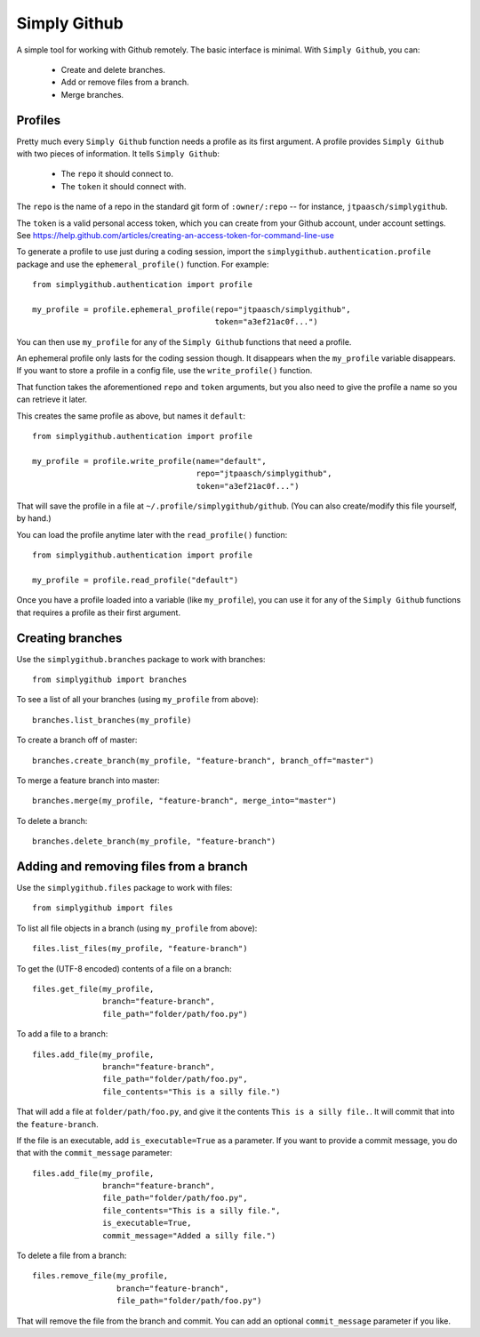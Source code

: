 Simply Github
=============

A simple tool for working with Github remotely. The basic interface is minimal.
With ``Simply Github``, you can:

    * Create and delete branches.
    * Add or remove files from a branch.
    * Merge branches.


Profiles
--------

Pretty much every ``Simply Github`` function needs a profile as its first
argument. A profile provides ``Simply Github`` with two pieces of information.
It tells ``Simply Github``:

    * The ``repo`` it should connect to.
    * The ``token`` it should connect with.

The ``repo`` is the name of a repo in the standard git form of
``:owner/:repo`` -- for instance, ``jtpaasch/simplygithub``.

The ``token`` is a valid personal access token, which you can create from
your Github account, under account settings. See
https://help.github.com/articles/creating-an-access-token-for-command-line-use

To generate a profile to use just during a coding session, import the
``simplygithub.authentication.profile`` package and use the
``ephemeral_profile()`` function. For example::

    from simplygithub.authentication import profile

    my_profile = profile.ephemeral_profile(repo="jtpaasch/simplygithub",
                                           token="a3ef21ac0f...")

You can then use ``my_profile`` for any of the ``Simply Github`` functions
that need a profile.

An ephemeral profile only lasts for the coding session though. It disappears
when the ``my_profile`` variable disappears. If you want to store a profile
in a config file, use the ``write_profile()`` function.

That function takes the aforementioned ``repo`` and ``token`` arguments, but
you also need to give the profile a name so you can retrieve it later.

This creates the same profile as above, but names it ``default``::

    from simplygithub.authentication import profile

    my_profile = profile.write_profile(name="default",
                                       repo="jtpaasch/simplygithub",
                                       token="a3ef21ac0f...")

That will save the profile in a file at ``~/.profile/simplygithub/github``.
(You can also create/modify this file yourself, by hand.)

You can load the profile anytime later with the ``read_profile()`` function::

    from simplygithub.authentication import profile

    my_profile = profile.read_profile("default")

Once you have a profile loaded into a variable (like ``my_profile``), you can
use it for any of the ``Simply Github`` functions that requires a profile as
their first argument.


Creating branches
-----------------

Use the ``simplygithub.branches`` package to work with branches::

    from simplygithub import branches

To see a list of all your branches (using ``my_profile`` from above)::

    branches.list_branches(my_profile)

To create a branch off of master::

    branches.create_branch(my_profile, "feature-branch", branch_off="master")

To merge a feature branch into master::

    branches.merge(my_profile, "feature-branch", merge_into="master")
    
To delete a branch::

    branches.delete_branch(my_profile, "feature-branch")


Adding and removing files from a branch
---------------------------------------

Use the ``simplygithub.files`` package to work with files::

    from simplygithub import files

To list all file objects in a branch (using ``my_profile`` from above)::

    files.list_files(my_profile, "feature-branch")

To get the (UTF-8 encoded) contents of a file on a branch::

    files.get_file(my_profile,
                   branch="feature-branch",
                   file_path="folder/path/foo.py")
    
To add a file to a branch::

    files.add_file(my_profile,
                   branch="feature-branch",
                   file_path="folder/path/foo.py",
                   file_contents="This is a silly file.")

That will add a file at ``folder/path/foo.py``, and give it the contents
``This is a silly file.``. It will commit that into the ``feature-branch``.

If the file is an executable, add ``is_executable=True`` as a parameter. If
you want to provide a commit message, you do that with the ``commit_message``
parameter::

    files.add_file(my_profile,
                   branch="feature-branch",
                   file_path="folder/path/foo.py",
                   file_contents="This is a silly file.",
                   is_executable=True,
                   commit_message="Added a silly file.")
  
To delete a file from a branch::

    files.remove_file(my_profile,
                      branch="feature-branch",
                      file_path="folder/path/foo.py")

That will remove the file from the branch and commit. You can add an optional
``commit_message`` parameter if you like.
